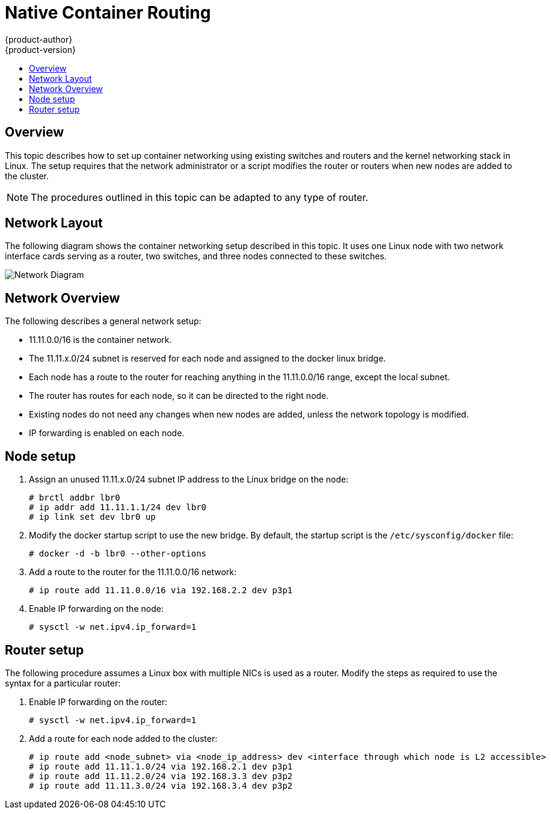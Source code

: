 = Native Container Routing
{product-author}
{product-version}
:data-uri:
:icons:
:experimental:
:toc: macro
:toc-title:

toc::[]


== Overview
This topic describes how to set up container networking using existing switches
and routers and the kernel networking stack in Linux. The setup requires that
the network administrator or a script modifies the router or routers when new
nodes are added to the cluster.

[NOTE]
The procedures outlined in this topic can be adapted to any type of router.


== Network Layout
The following diagram shows the container networking setup described in this
topic. It uses one Linux node with two network interface cards serving as a
router, two switches, and three nodes connected to these switches.

image::network_diagram.png["Network Diagram"]

== Network Overview
The following describes a general network setup:

* 11.11.0.0/16 is the container network.
* The 11.11.x.0/24 subnet is reserved for each node and assigned to the docker linux bridge.
* Each node has a route to the router for reaching anything in the 11.11.0.0/16 range, except the local subnet.
* The router has routes for each node, so it can be directed to the right node.
* Existing nodes do not need any changes when new nodes are added, unless the network topology is modified.
* IP forwarding is enabled on each node.

== Node setup

. Assign an unused 11.11.x.0/24 subnet IP address to the Linux bridge on the node:
+
----
# brctl addbr lbr0
# ip addr add 11.11.1.1/24 dev lbr0
# ip link set dev lbr0 up
----

. Modify the docker startup script to use the new bridge. By default, the
startup script is the `/etc/sysconfig/docker` file:
+
----
# docker -d -b lbr0 --other-options
----

. Add a route to the router for the 11.11.0.0/16 network:
+
----
# ip route add 11.11.0.0/16 via 192.168.2.2 dev p3p1
----

. Enable IP forwarding on the node:
+
----
# sysctl -w net.ipv4.ip_forward=1
----

== Router setup
The following procedure assumes a Linux box with multiple NICs is used as a
router. Modify the steps as required to use the syntax for a particular router:

. Enable IP forwarding on the router:
+
----
# sysctl -w net.ipv4.ip_forward=1
----

. Add a route for each node added to the cluster:
+
----
# ip route add <node_subnet> via <node_ip_address> dev <interface through which node is L2 accessible>
# ip route add 11.11.1.0/24 via 192.168.2.1 dev p3p1
# ip route add 11.11.2.0/24 via 192.168.3.3 dev p3p2
# ip route add 11.11.3.0/24 via 192.168.3.4 dev p3p2
----
